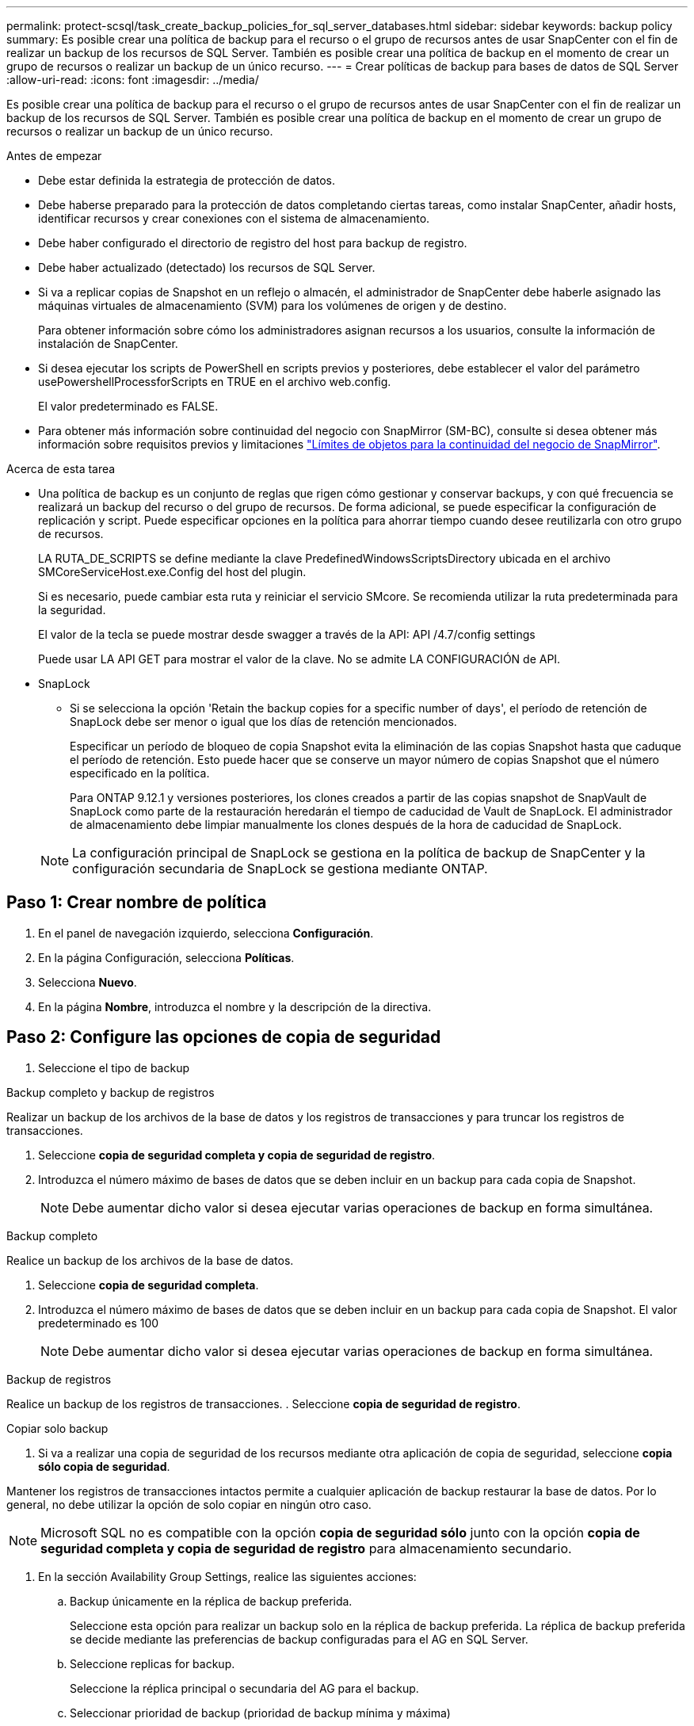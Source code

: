 ---
permalink: protect-scsql/task_create_backup_policies_for_sql_server_databases.html 
sidebar: sidebar 
keywords: backup policy 
summary: Es posible crear una política de backup para el recurso o el grupo de recursos antes de usar SnapCenter con el fin de realizar un backup de los recursos de SQL Server. También es posible crear una política de backup en el momento de crear un grupo de recursos o realizar un backup de un único recurso. 
---
= Crear políticas de backup para bases de datos de SQL Server
:allow-uri-read: 
:icons: font
:imagesdir: ../media/


[role="lead"]
Es posible crear una política de backup para el recurso o el grupo de recursos antes de usar SnapCenter con el fin de realizar un backup de los recursos de SQL Server. También es posible crear una política de backup en el momento de crear un grupo de recursos o realizar un backup de un único recurso.

.Antes de empezar
* Debe estar definida la estrategia de protección de datos.
* Debe haberse preparado para la protección de datos completando ciertas tareas, como instalar SnapCenter, añadir hosts, identificar recursos y crear conexiones con el sistema de almacenamiento.
* Debe haber configurado el directorio de registro del host para backup de registro.
* Debe haber actualizado (detectado) los recursos de SQL Server.
* Si va a replicar copias de Snapshot en un reflejo o almacén, el administrador de SnapCenter debe haberle asignado las máquinas virtuales de almacenamiento (SVM) para los volúmenes de origen y de destino.
+
Para obtener información sobre cómo los administradores asignan recursos a los usuarios, consulte la información de instalación de SnapCenter.

* Si desea ejecutar los scripts de PowerShell en scripts previos y posteriores, debe establecer el valor del parámetro usePowershellProcessforScripts en TRUE en el archivo web.config.
+
El valor predeterminado es FALSE.

* Para obtener más información sobre continuidad del negocio con SnapMirror (SM-BC), consulte si desea obtener más información sobre requisitos previos y limitaciones https://docs.netapp.com/us-en/ontap/smbc/considerations-limits.html#volumes["Límites de objetos para la continuidad del negocio de SnapMirror"].


.Acerca de esta tarea
* Una política de backup es un conjunto de reglas que rigen cómo gestionar y conservar backups, y con qué frecuencia se realizará un backup del recurso o del grupo de recursos. De forma adicional, se puede especificar la configuración de replicación y script. Puede especificar opciones en la política para ahorrar tiempo cuando desee reutilizarla con otro grupo de recursos.
+
LA RUTA_DE_SCRIPTS se define mediante la clave PredefinedWindowsScriptsDirectory ubicada en el archivo SMCoreServiceHost.exe.Config del host del plugin.

+
Si es necesario, puede cambiar esta ruta y reiniciar el servicio SMcore. Se recomienda utilizar la ruta predeterminada para la seguridad.

+
El valor de la tecla se puede mostrar desde swagger a través de la API: API /4.7/config settings

+
Puede usar LA API GET para mostrar el valor de la clave. No se admite LA CONFIGURACIÓN de API.

* SnapLock
+
** Si se selecciona la opción 'Retain the backup copies for a specific number of days', el período de retención de SnapLock debe ser menor o igual que los días de retención mencionados.
+
Especificar un período de bloqueo de copia Snapshot evita la eliminación de las copias Snapshot hasta que caduque el período de retención.  Esto puede hacer que se conserve un mayor número de copias Snapshot que el número especificado en la política.

+
Para ONTAP 9.12.1 y versiones posteriores, los clones creados a partir de las copias snapshot de SnapVault de SnapLock como parte de la restauración heredarán el tiempo de caducidad de Vault de SnapLock. El administrador de almacenamiento debe limpiar manualmente los clones después de la hora de caducidad de SnapLock.

+

NOTE: La configuración principal de SnapLock se gestiona en la política de backup de SnapCenter y la configuración secundaria de SnapLock se gestiona mediante ONTAP.







== Paso 1: Crear nombre de política

. En el panel de navegación izquierdo, selecciona *Configuración*.
. En la página Configuración, selecciona *Políticas*.
. Selecciona *Nuevo*.
. En la página *Nombre*, introduzca el nombre y la descripción de la directiva.




== Paso 2: Configure las opciones de copia de seguridad

. Seleccione el tipo de backup


[role="tabbed-block"]
====
.Backup completo y backup de registros
--
Realizar un backup de los archivos de la base de datos y los registros de transacciones y para truncar los registros de transacciones.

. Seleccione *copia de seguridad completa y copia de seguridad de registro*.
. Introduzca el número máximo de bases de datos que se deben incluir en un backup para cada copia de Snapshot.
+

NOTE: Debe aumentar dicho valor si desea ejecutar varias operaciones de backup en forma simultánea.



--
.Backup completo
--
Realice un backup de los archivos de la base de datos.

. Seleccione *copia de seguridad completa*.
. Introduzca el número máximo de bases de datos que se deben incluir en un backup para cada copia de Snapshot. El valor predeterminado es 100
+

NOTE: Debe aumentar dicho valor si desea ejecutar varias operaciones de backup en forma simultánea.



--
.Backup de registros
--
Realice un backup de los registros de transacciones. . Seleccione *copia de seguridad de registro*.

--
.Copiar solo backup
--
. Si va a realizar una copia de seguridad de los recursos mediante otra aplicación de copia de seguridad, seleccione *copia sólo copia de seguridad*.


Mantener los registros de transacciones intactos permite a cualquier aplicación de backup restaurar la base de datos. Por lo general, no debe utilizar la opción de solo copiar en ningún otro caso.


NOTE: Microsoft SQL no es compatible con la opción *copia de seguridad sólo* junto con la opción *copia de seguridad completa y copia de seguridad de registro* para almacenamiento secundario.

--
====
. En la sección Availability Group Settings, realice las siguientes acciones:
+
.. Backup únicamente en la réplica de backup preferida.
+
Seleccione esta opción para realizar un backup solo en la réplica de backup preferida. La réplica de backup preferida se decide mediante las preferencias de backup configuradas para el AG en SQL Server.

.. Seleccione replicas for backup.
+
Seleccione la réplica principal o secundaria del AG para el backup.

.. Seleccionar prioridad de backup (prioridad de backup mínima y máxima)
+
Indique un número mínimo y un número máximo de prioridad de backup mediante los cuales se determine la réplica de AG para backup. Por ejemplo, puede tener una prioridad mínima de 10 y una prioridad máxima de 50. En este caso, se tendrán en cuenta para el backup todas las réplicas de AG que tengan una prioridad superior a 10 e inferior a 50.

+
De forma predeterminada, la prioridad mínima es 1 y la máxima es 100.



+

NOTE: En las configuraciones de clúster, los backups se conservan en cada nodo del clúster según la configuración de retención establecida en la política. Si cambia el nodo propietario del AG, las copias de seguridad se realizan según la configuración de retención y se conservarán las copias de seguridad del nodo propietario anterior. La retención de AG solo se aplica a nivel de nodo.

. Programe la frecuencia de backup para esta política. Especifique el tipo de horario seleccionando *On Demand*, *Hourly*, *Daily*, *Weekly* o *Monthly*.
+
Solo puede seleccionar un tipo de programación por política.

+
image::../media/backup_settings.gif[Pantalla de configuración de copia de seguridad.]

+

NOTE: Puede especificar la programación (fecha de inicio, fecha de finalización y frecuencia) para la operación de backup mientras crea un grupo de recursos. De este modo, se pueden crear grupos de recursos que comparten la misma política y frecuencia de backup, pero se pueden asignar diferentes programaciones de backup a cada política.

+

NOTE: Si ha programado para las 2:00 a.m., la programación no se activará durante el horario de verano.





== Paso 3: Configure los ajustes de retención

En la página Retention, según el tipo de backup seleccionado en la página de tipo de backup, realice una o más de las siguientes acciones:

. En la sección Retention settings para la operación de restauración de último minuto, realice una de las siguientes acciones:


[role="tabbed-block"]
====
.Número específico de copias
--
Retener únicamente una cantidad específica de copias de Snapshot.

. Seleccione la opción *Keep log backups aplicable a Last <number> Days* y especifique el número de días que se conservarán. Si se acerca a ese límite, tal vez deba eliminar copias más antiguas.


--
.Número específico de días
--
Retener las copias de backup por una cantidad determinada de días.

. Seleccione la opción *Keep log backups applicable to last <number> days of full backups* y especifique el número de días que se conservarán las copias de seguridad de registros.


--
====
. En la sección *Configuración de copias de seguridad completas* para la configuración de retención a petición, realice las siguientes acciones:
+
.. Especifique el número total de copias de Snapshot que se van a conservar
+
... Para especificar el número de copias snapshot que se deben conservar, seleccione *Total de copias snapshot que se deben conservar*.
... Si la cantidad de copias de Snapshot supera el número especificado, las copias se eliminan empezando por las más antiguas.







IMPORTANT: De forma predeterminada, el valor del número de retención se establece en 2. Si establece el número de retención en 1, la operación puede generar un error, ya que la primera copia de Snapshot es la de referencia para la relación de SnapVault hasta que se replica una nueva copia de Snapshot en el destino.


NOTE: El valor de retención máximo es 1018 para recursos en ONTAP 9.4 o posterior, y 254 para recursos en ONTAP 9.3 o anterior. Se producirá un error en los backups si la retención se establece en un valor superior a la versión de ONTAP subyacente.

. Tiempo que se conservan las copias de Snapshot
+
.. Si desea especificar el número de días durante los que desea conservar las copias Snapshot antes de eliminarlas, seleccione *mantener copias Snapshot para*.


. Si desea especificar el período de bloqueo de la copia snapshot, seleccione *Período de bloqueo de la copia snapshot* y seleccione días, meses o años.
+
El período de retención de SnapLock debe ser inferior a 100 años.



. En la sección *Configuración de copias de seguridad completas* para la configuración de retención por hora, por día, por semana y por mes, especifique la configuración de retención para el tipo de programación seleccionado en la página Tipo de copia de seguridad.
+
.. Especifique el número total de copias de Snapshot que se van a conservar
+
... Para especificar el número de copias snapshot que se deben conservar, seleccione *Total de copias snapshot que se deben conservar*. Si la cantidad de copias de Snapshot supera el número especificado, las copias se eliminan empezando por las más antiguas.







IMPORTANT: Debe establecer el número de retención en 2 o un valor más alto si tiene pensado habilitar la replicación de SnapVault. Si establece el número de retención en 1, la operación puede generar un error, ya que la primera copia de Snapshot es la de referencia para la relación de SnapVault hasta que se replica una nueva copia de Snapshot en el destino.

. Tiempo que se conservan las copias de Snapshot
+
.. Para especificar el número de días durante los cuales desea conservar las copias snapshot antes de eliminarlas, seleccione *Mantener copias snapshot para*.


. Si desea especificar el período de bloqueo de la copia snapshot, seleccione *Período de bloqueo de la copia snapshot* y seleccione días, meses o años.
+
El período de retención de SnapLock debe ser inferior a 100 años.

+
De forma predeterminada, la retención de copias de Snapshot de registro se establece en 7 días. Use el cmdlet Set-SmPolicy para cambiar la retención de la copia de Snapshot de registro.



En este ejemplo se establece la retención de la copia Snapshot del registro en 2:

.Muestra el ejemplo
[]
====
Set-SmPolicy -PolicyName 'newpol' -PolicyType 'Backup' -PluginPolicyType 'SCSQL' -sqlbackuptype 'FullBackupAndLogBackup' -RetentionSettings @{BackupType='DATA';ScheduleType='Hourly';RetentionCount=2},@{BackupType='LOG_SNAPSHOT';ScheduleType='None'=HoRetentionCount='Hourly';RetentionType='2';RetentionType='Hourly';RetentionCount=2}

====
https://kb.netapp.com/Advice_and_Troubleshooting/Data_Protection_and_Security/SnapCenter/SnapCenter_retains_Snapshot_copies_of_the_database["SnapCenter conserva copias Snapshot de la base de datos"]



== Paso 4: Configure los ajustes de replicación

. En la página Replication, especifique la replicación en el sistema de almacenamiento secundario:


[role="tabbed-block"]
====
.Actualice SnapMirror
--
Actualice SnapMirror después de crear una copia snapshot local.

. Seleccione esta opción para crear copias de SnapMirror de conjuntos de backups en otro volumen (SnapMirror).
+
Esta opción debe estar habilitada para continuidad del negocio con SnapMirror (SM-BC) o para SnapMirror Sync (SM-S).

+
Durante la replicación secundaria, el tiempo de caducidad del SnapLock carga el tiempo de caducidad del SnapLock principal. Al hacer clic en el botón *Refrescar* de la página Topología, se actualiza el tiempo de caducidad de SnapLock secundario y primario que se recuperan de ONTAP.

+
Consulte link:..protect-scsql/task_view_sql_server_backups_and_clones_in_the_topology_page.html["Consulte los backups y los clones de SQL Server en la página Topology"].



--
.Actualizar SnapVault
--
Actualice SnapVault después de crear una copia snapshot.

. Seleccione esta opción para realizar una replicación de backup de disco a disco.
+
Durante la replicación secundaria, el tiempo de caducidad del SnapLock carga el tiempo de caducidad del SnapLock principal. Al hacer clic en el botón *Refrescar* de la página Topología, se actualiza el tiempo de caducidad de SnapLock secundario y primario que se recuperan de ONTAP.

+
Cuando SnapLock se configura solo en el secundario desde ONTAP conocido como Almacén de SnapLock, al hacer clic en el botón *Refrescar* de la página Topología se actualiza el período de bloqueo en el secundario que se recupera de ONTAP.

+
Para obtener más información sobre el Almacén SnapLock, consulte https://docs.netapp.com/us-en/ontap/snaplock/commit-snapshot-copies-worm-concept.html["Confirmar copias Snapshot a WORM en un destino de almacén"]

+
Consulte link:..protect-scsql/task_view_sql_server_backups_and_clones_in_the_topology_page.html["Consulte los backups y los clones de SQL Server en la página Topology"].



--
.Etiqueta de política secundaria
--
. Seleccione una etiqueta de Snapshot.


Según la etiqueta de copia de Snapshot que seleccione, ONTAP aplicará la política de retención de copias de Snapshot secundarias que corresponda a esa etiqueta.


NOTE: Si ha seleccionado *Actualizar SnapMirror después de crear una copia Snapshot local*, puede especificar opcionalmente la etiqueta de la directiva secundaria. Sin embargo, si ha seleccionado *Actualizar SnapVault después de crear una copia Snapshot local*, debe especificar la etiqueta de la directiva secundaria.

--
.Recuento de reintentos de error
--
. Introduzca el número de intentos de replicación que deben producirse antes de que se interrumpa el proceso.


--
====


== Paso 5: Configurar los ajustes de script

. En la página Script, introduzca la ruta y los argumentos del script previo o script posterior que se deben ejecutar antes o después de la operación de backup, según corresponda.
+
Por ejemplo, se puede ejecutar un script para actualizar capturas SNMP, automatizar alertas y enviar registros.

+

NOTE: La ruta scripts previos o posteriores no debe incluir unidades o recursos compartidos. La ruta debe ser relativa a LA RUTA DE ACCESO_SCRIPTS.

+

NOTE: Debe configurar la política de retención de SnapMirror en ONTAP para que el almacenamiento secundario no alcance el límite máximo de copias de Snapshot.





== Paso 6: Configure los ajustes de verificación

En la página Verification, realice los siguientes pasos:

. En la sección Run verification for following backup schedules, seleccione la frecuencia de backup.
. En la sección Database consistency check options, realice las siguientes acciones:
+
.. Limitar la estructura de integridad a la estructura física de la base de datos (PHYSICAL_ONLY)
+
... Seleccione *limitar la estructura de integridad a la estructura física de la base de datos (PHYSICAL_ONLY)* para limitar la comprobación de integridad a la estructura física de la base de datos y detectar páginas dañadas, errores de sumas de comprobación y errores de hardware habituales que afecten a la base de datos.


.. Suprimir todos los mensajes de información (NO INFOMSGS)
+
... Seleccione *Supress all information messages (NO INFOMSGS)* para suprimir todos los mensajes informativos. Seleccionado de forma predeterminada.


.. Visualizar todos los mensajes de error notificados por objeto (ALL_ERRORMSGS)
+
... Seleccione *Display all reported error messages per object (ALL_ERRORMSGS)* para visualizar todos los errores notificados por objeto.


.. No comprobar los índices no almacenados en clúster (NOINDEX)
+
... Seleccione *no comprobar los índices no almacenados en clúster (NOINDEX)* si no desea comprobar los índices no almacenados en clúster. La base de datos de SQL Server utiliza la comprobación de la consistencia de base de datos de Microsoft SQL Server para comprobar la integridad lógica y física de los objetos de la base de datos.


.. Limitar las comprobaciones y obtener los bloqueos en lugar de utilizar una copia de Snapshot de la base de datos interna (TABLOCK)
+
... Seleccione *Limite las comprobaciones y obtenga los bloqueos en lugar de utilizar una copia de Snapshot de la base de datos interna (TABLOCK)* para limitar las comprobaciones y obtener bloqueos en lugar de utilizar una copia de Snapshot interna de la base de datos.




. En la sección *Backup de registro*, seleccione *verificar copia de seguridad de registro al finalizar* para verificar la copia de seguridad de registro al finalizar.
. En la sección *Verification script settings*, introduzca la ruta de acceso y los argumentos del script previo o posterior que deben ejecutarse antes o después de la operación de verificación, respectivamente.
+

NOTE: La ruta scripts previos o posteriores no debe incluir unidades o recursos compartidos. La ruta debe ser relativa a LA RUTA DE ACCESO_SCRIPTS.





== Paso 7: Resumen de la revisión

. Revisa el resumen y luego selecciona *Finalizar*.

